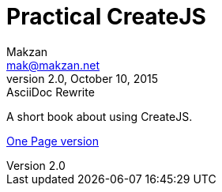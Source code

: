 = Practical CreateJS
Makzan <mak@makzan.net>
v2.0, October 10, 2015: AsciiDoc Rewrite
:doctype: book
:docinfo:
:toc: left
:toclevels: 2
:sectnums:
:linkcss:

A short book about using CreateJS.

link:practical-createjs.html[One Page version]
